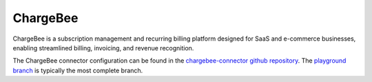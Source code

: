 .. _chargebee_connector:

=========
ChargeBee
=========

ChargeBee is a subscription management and recurring billing platform designed for SaaS and e-commerce businesses, enabling streamlined billing, invoicing, and revenue recognition.
  
The ChargeBee connector configuration can be found in the  `chargebee-connector github repository <https://github.com/sesam-io/chargebee-connector>`_. The `playground branch <https://github.com/sesam-io/chargebee-connector/tree/playground>`_ is typically the most complete branch.